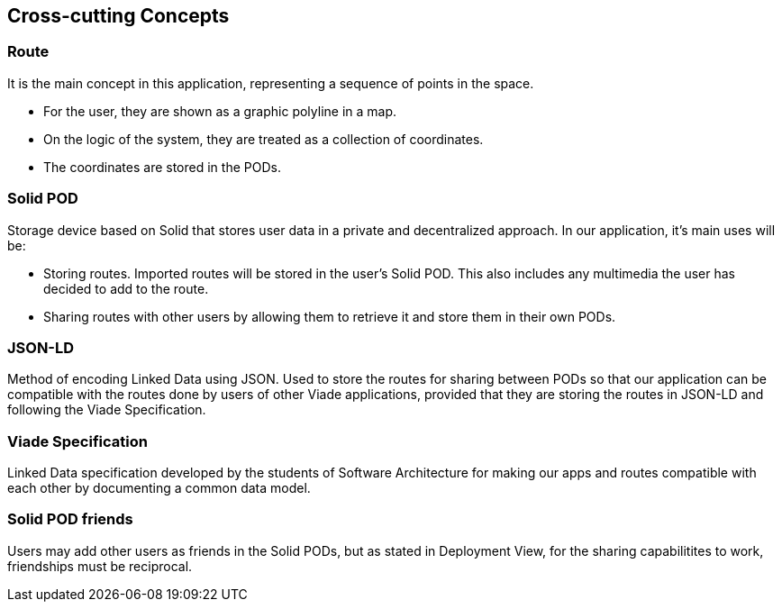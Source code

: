 [[section-concepts]]
== Cross-cutting Concepts

=== Route
It is the main concept in this application, representing a sequence of points in the space.

* For the user, they are shown as a graphic polyline in a map.
* On the logic of the system, they are treated as a collection of coordinates.
* The coordinates are stored in the PODs.

=== Solid POD
Storage device based on Solid that stores user data in a private and decentralized approach. In our application, it's main uses will be:

* Storing routes. Imported routes will be stored in the user's Solid POD. This also includes any multimedia the user has decided to add to the route.

* Sharing routes with other users by allowing them to retrieve it and store them in their own PODs.

=== JSON-LD
Method of encoding Linked Data using JSON. Used to store the routes for sharing between PODs so that our application can be compatible with the routes done by users of other Viade applications, provided that they are storing the routes in JSON-LD and following the Viade Specification.

=== Viade Specification
Linked Data specification developed by the students of Software Architecture for making our apps and routes compatible with each other by documenting a common data model.

=== Solid POD friends
Users may add other users as friends in the Solid PODs, but as stated in Deployment View, for the sharing capabilitites to work, friendships must be reciprocal.
